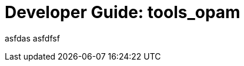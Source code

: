 = Developer Guide: tools_opam
:page-permalink: /:path/index.html
:page-layout: page_tools_opam
:page-pkg: tools_opam
:page-doc: dg
:page-otags: [opam,tools]
:page-keywords: notes, tips, cautions, warnings, admonitions
:page-last_updated: May 2, 2022
:page-toc: false

asfdas asfdfsf
